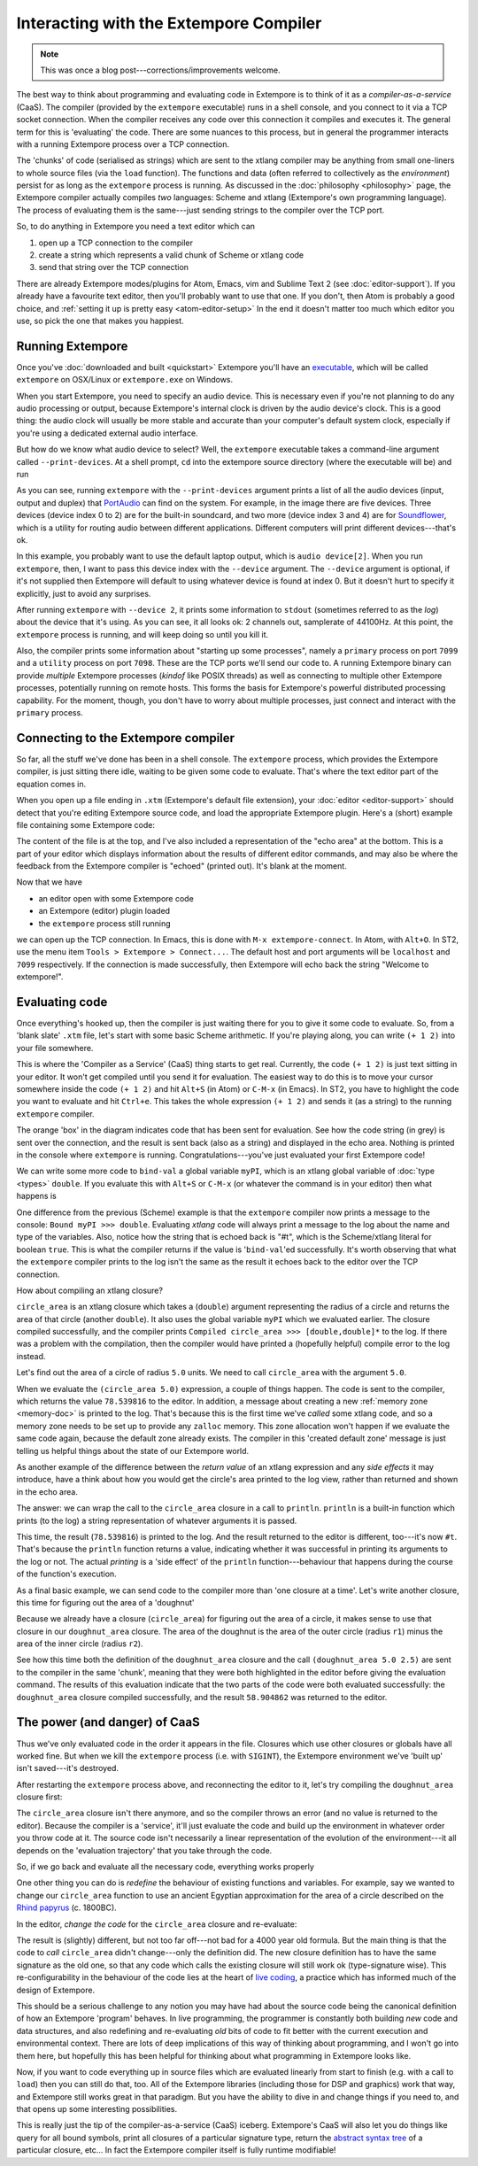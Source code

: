 Interacting with the Extempore Compiler
=======================================

.. note:: This was once a blog post---corrections/improvements
          welcome.

The best way to think about programming and evaluating code in Extempore
is to think of it as a *compiler-as-a-service* (CaaS). The compiler
(provided by the ``extempore`` executable) runs in a shell console, and
you connect to it via a TCP socket connection. When the compiler
receives any code over this connection it compiles and executes it. The
general term for this is 'evaluating' the code. There are some nuances
to this process, but in general the programmer interacts with a running
Extempore process over a TCP connection.

The 'chunks' of code (serialised as strings) which are sent to the
xtlang compiler may be anything from small one-liners to whole source
files (via the ``load`` function). The functions and data (often
referred to collectively as the *environment*) persist for as long as
the ``extempore`` process is running. As discussed in the
:doc:`philosophy <philosophy>` page, the Extempore compiler actually
compiles *two* languages: Scheme and xtlang (Extempore's own
programming language). The process of evaluating them is the
same---just sending strings to the compiler over the TCP port.
     
So, to do anything in Extempore you need a text editor which can

#. open up a TCP connection to the compiler
#. create a string which represents a valid chunk of Scheme or xtlang
   code
#. send that string over the TCP connection

There are already Extempore modes/plugins for Atom, Emacs, vim and
Sublime Text 2 (see :doc:`editor-support`). If you already have a
favourite text editor, then you'll probably want to use that one. If
you don't, then Atom is probably a good choice, and :ref:`setting it
up is pretty easy <atom-editor-setup>` In the end it doesn't matter
too much which editor you use, so pick the one that makes you happiest.

Running Extempore
-----------------

Once you've :doc:`downloaded and built <quickstart>` Extempore you'll
have an `executable`_, which will be called ``extempore`` on OSX/Linux
or ``extempore.exe`` on Windows.

.. _executable: https://en.wikipedia.org/wiki/Executable

When you start Extempore, you need to specify an audio device. This is
necessary even if you're not planning to do any audio processing or
output, because Extempore's internal clock is driven by the audio
device's clock. This is a good thing: the audio clock will usually be
more stable and accurate than your computer's default system clock,
especially if you're using a dedicated external audio interface.

But how do we know what audio device to select? Well, the
``extempore`` executable takes a command-line argument called
``--print-devices``. At a shell prompt, ``cd`` into the extempore
source directory (where the executable will be) and run

.. image:: /images/interacting-with-compiler/extempore-print-devices.png

As you can see, running ``extempore`` with the ``--print-devices``
argument prints a list of all the audio devices (input, output and
duplex) that `PortAudio`_ can find on the system. For example, in the
image there are five devices. Three devices (device index 0 to 2) are
for the built-in soundcard, and two more (device index 3 and 4) are
for `Soundflower`_, which is a utility for routing audio between
different applications. Different computers will print different
devices---that's ok.

.. _PortAudio: http://www.portaudio.com/
.. _Soundflower: http://code.google.com/p/soundflower/

In this example, you probably want to use the default laptop output,
which is ``audio device[2]``. When you run ``extempore``, then, I want
to pass this device index with the ``--device`` argument. The
``--device`` argument is optional, if it's not supplied then Extempore
will default to using whatever device is found at index 0. But it
doesn't hurt to specify it explicitly, just to avoid any surprises.

.. image:: /images/interacting-with-compiler/extempore-start.png

After running ``extempore`` with ``--device 2``, it prints some
information to ``stdout`` (sometimes referred to as the *log*) about
the device that it's using. As you can see, it all looks ok: 2 channels
out, samplerate of 44100Hz. At this point, the ``extempore`` process is
running, and will keep doing so until you kill it.

Also, the compiler prints some information about "starting up some
processes", namely a ``primary`` process on port ``7099`` and a
``utility`` process on port ``7098``. These are the TCP ports we'll
send our code to. A running Extempore binary can provide *multiple*
Extempore processes (*kindof* like POSIX threads) as well as
connecting to multiple other Extempore processes, potentially running
on remote hosts. This forms the basis for Extempore's powerful
distributed processing capability. For the moment, though, you don't
have to worry about multiple processes, just connect and interact with
the ``primary`` process.

Connecting to the Extempore compiler
------------------------------------

So far, all the stuff we've done has been in a shell console. The
``extempore`` process, which provides the Extempore compiler, is just
sitting there idle, waiting to be given some code to evaluate. That's
where the text editor part of the equation comes in.

When you open up a file ending in ``.xtm`` (Extempore's default file
extension), your :doc:`editor <editor-support>` should detect that
you're editing Extempore source code, and load the appropriate
Extempore plugin. Here's a (short) example file containing some
Extempore code:

.. image:: /images/interacting-with-compiler/text-editor-start.png

The content of the file is at the top, and I've also included a
representation of the "echo area" at the bottom. This is a part of
your editor which displays information about the results of different
editor commands, and may also be where the feedback from the Extempore
compiler is "echoed" (printed out). It's blank at the moment.

Now that we have

-  an editor open with some Extempore code
-  an Extempore (editor) plugin loaded
-  the ``extempore`` process still running

we can open up the TCP connection. In Emacs, this is done with ``M-x
extempore-connect``. In Atom, with ``Alt+O``. In ST2, use the menu
item ``Tools > Extempore > Connect...``. The default host and port
arguments will be ``localhost`` and ``7099`` respectively. If the
connection is made successfully, then Extempore will echo back the
string "Welcome to extempore!".

Evaluating code
---------------

Once everything's hooked up, then the compiler is just waiting there for
you to give it some code to evaluate. So, from a 'blank slate' ``.xtm``
file, let's start with some basic Scheme arithmetic. If you're playing
along, you can write ``(+ 1 2)`` into your file somewhere.

This is where the 'Compiler as a Service' (CaaS) thing starts to get
real. Currently, the code ``(+ 1 2)`` is just text sitting in your
editor. It won't get compiled until you send it for evaluation. The
easiest way to do this is to move your cursor somewhere inside the
code ``(+ 1 2)`` and hit ``Alt+S`` (in Atom) or ``C-M-x`` (in Emacs).
In ST2, you have to highlight the code you want to evaluate and hit
``Ctrl+e``. This takes the whole expression ``(+ 1 2)`` and sends it
(as a string) to the running ``extempore`` compiler.

.. image:: /images/interacting-with-compiler/scheme-eval.png

The orange 'box' in the diagram indicates code that has been sent for
evaluation. See how the code string (in grey) is sent over the
connection, and the result is sent back (also as a string) and displayed
in the echo area. Nothing is printed in the console where ``extempore``
is running. Congratulations---you've just evaluated your first Extempore
code!

We can write some more code to ``bind-val`` a global variable
``myPI``, which is an xtlang global variable of :doc:`type
<types>` ``double``. If you evaluate this with ``Alt+S`` or ``C-M-x`` (or
whatever the command is in your editor) then what happens is

.. image:: /images/interacting-with-compiler/xtlang-eval-1.png

One difference from the previous (Scheme) example is that the
``extempore`` compiler now prints a message to the console: ``Bound myPI
>>> double``. Evaluating *xtlang* code will always print a message to
the log about the name and type of the variables. Also, notice how
the string that is echoed back is "#t", which is the Scheme/xtlang
literal for boolean ``true``. This is what the compiler returns if the
value is '\ ``bind-val``\ 'ed successfully. It's worth observing that
what the ``extempore`` compiler prints to the log isn't the same as the
result it echoes back to the editor over the TCP connection.

How about compiling an xtlang closure?

.. image:: /images/interacting-with-compiler/xtlang-eval-2.png

``circle_area`` is an xtlang closure which takes a (``double``) argument
representing the radius of a circle and returns the area of that circle
(another ``double``). It also uses the global variable ``myPI`` which we
evaluated earlier. The closure compiled successfully, and the compiler
prints ``Compiled circle_area >>> [double,double]*`` to the log. If
there was a problem with the compilation, then the compiler would have
printed a (hopefully helpful) compile error to the log instead.

Let's find out the area of a circle of radius ``5.0`` units. We need to
call ``circle_area`` with the argument ``5.0``.

.. image:: /images/interacting-with-compiler/xtlang-eval-3.png

When we evaluate the ``(circle_area 5.0)`` expression, a couple of
things happen. The code is sent to the compiler, which returns the
value ``78.539816`` to the editor. In addition, a message about
creating a new :ref:`memory zone <memory-doc>` is printed to the log.
That's because this is the first time we've *called* some xtlang code,
and so a memory zone needs to be set up to provide any ``zalloc``
memory. This zone allocation won't happen if we evaluate the same code
again, because the default zone already exists. The compiler in this
'created default zone' message is just telling us helpful things about
the state of our Extempore world.

As another example of the difference between the *return value* of an
xtlang expression and any *side effects* it may introduce, have a think
about how you would get the circle's area printed to the log view,
rather than returned and shown in the echo area.

The answer: we can wrap the call to the ``circle_area`` closure in a
call to ``println``. ``println`` is a built-in function which prints (to
the log) a string representation of whatever arguments it is passed.

.. image:: /images/interacting-with-compiler/xtlang-eval-4.png

This time, the result (``78.539816``) is printed to the log. And the
result returned to the editor is different, too---it's now ``#t``. That's
because the ``println`` function returns a value, indicating whether it
was successful in printing its arguments to the log or not. The actual
*printing* is a 'side effect' of the ``println`` function---behaviour that
happens during the course of the function's execution.

As a final basic example, we can send code to the compiler more than
'one closure at a time'. Let's write another closure, this time for
figuring out the area of a 'doughnut'

.. image:: /images/interacting-with-compiler/doughnut-area.png

Because we already have a closure (``circle_area``) for figuring out the
area of a circle, it makes sense to use that closure in our
``doughnut_area`` closure. The area of the doughnut is the area of the
outer circle (radius ``r1``) minus the area of the inner circle (radius
``r2``).

.. image:: /images/interacting-with-compiler/xtlang-eval-5.png

See how this time both the definition of the ``doughnut_area`` closure
and the call ``(doughnut_area 5.0 2.5)`` are sent to the compiler in the
same 'chunk', meaning that they were both highlighted in the editor
before giving the evaluation command. The results of this evaluation
indicate that the two parts of the code were both evaluated
successfully: the ``doughnut_area`` closure compiled successfully, and
the result ``58.904862`` was returned to the editor.

The power (and danger) of CaaS
------------------------------

Thus we've only evaluated code in the order it appears
in the file. Closures which use other closures or globals have all
worked fine. But when we kill the ``extempore`` process (i.e. with
``SIGINT``), the Extempore environment we've 'built up' isn't saved---it's
destroyed.

.. image:: /images/interacting-with-compiler/extempore-restart.png

After restarting the ``extempore`` process above, and reconnecting the
editor to it, let's try compiling the ``doughnut_area`` closure first:

.. image:: /images/interacting-with-compiler/xtlang-compile-error.png

The ``circle_area`` closure isn't there anymore, and so the compiler
throws an error (and no value is returned to the editor). Because the
compiler is a 'service', it'll just evaluate the code and build up the
environment in whatever order you throw code at it. The source code
isn't necessarily a linear representation of the evolution of the
environment---it all depends on the 'evaluation trajectory' that you take
through the code.

So, if we go back and evaluate all the necessary code, everything works
properly

.. image:: /images/interacting-with-compiler/xtlang-eval-6.png

One other thing you can do is *redefine* the behaviour of existing
functions and variables. For example, say we wanted to change our
``circle_area`` function to use an ancient Egyptian approximation for
the area of a circle described on the `Rhind papyrus`_ (c. 1800BC).

In the editor, *change the code* for the ``circle_area`` closure and
re-evaluate:

.. image:: /images/interacting-with-compiler/xtlang-eval-7.png

The result is (slightly) different, but not too far off---not bad for a
4000 year old formula. But the main thing is that the code to *call*
``circle_area`` didn't change---only the definition did. The new closure
definition has to have the same signature as the old one, so that any
code which calls the existing closure will still work ok (type-signature
wise). This re-configurability in the behaviour of the code lies at the
heart of `live coding`_, a practice which has informed much of the
design of Extempore.

This should be a serious challenge to any notion you may have had about
the source code being the canonical definition of how an Extempore
'program' behaves. In live programming, the programmer is constantly
both building *new* code and data structures, and also redefining and
re-evaluating *old* bits of code to fit better with the current
execution and environmental context. There are lots of deep implications
of this way of thinking about programming, and I won't go into them
here, but hopefully this has been helpful for thinking about what
programming in Extempore looks like.

Now, if you want to code everything up in source files which are
evaluated linearly from start to finish (e.g. with a call to ``load``)
then you can still do that, too. All of the Extempore libraries
(including those for DSP and graphics) work that way, and Extempore
still works great in that paradigm. But you have the ability to dive in
and change things if you need to, and that opens up some interesting
possibilities.

This is really just the tip of the compiler-as-a-service (CaaS)
iceberg. Extempore's CaaS will also let you do things like query for all
bound symbols, print all closures of a particular signature type, return
the `abstract syntax tree`_ of a particular closure, etc… In fact the
Extempore compiler itself is fully runtime modifiable!

.. _Rhind papyrus: http://en.wikipedia.org/wiki/Rhind_papyrus
.. _live coding: http://toplap.org
.. _abstract syntax tree: http://en.wikipedia.org/wiki/Abstract_syntax_tree

